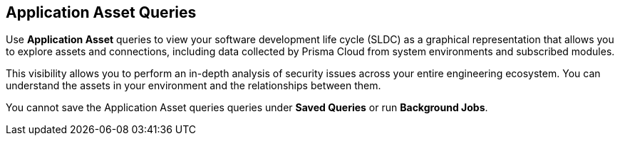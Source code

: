 == Application Asset Queries

Use *Application Asset* queries to view your software development life cycle (SLDC) as a graphical representation that allows you to explore assets and connections, including data collected by Prisma Cloud from system environments and subscribed modules.

This visibility allows you to perform an in-depth analysis of security issues across your entire engineering ecosystem. You can understand the assets in your environment and the relationships between them. 

You cannot save the Application Asset queries queries under *Saved Queries* or run *Background Jobs*.
